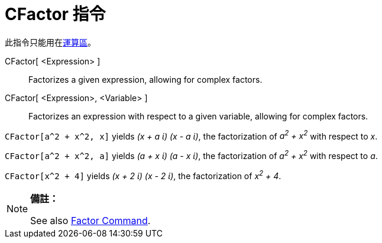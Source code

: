 = CFactor 指令
:page-en: commands/CFactor
ifdef::env-github[:imagesdir: /zh/modules/ROOT/assets/images]

此指令只能用在xref:/運算區.adoc[運算區]。

CFactor[ <Expression> ]::
  Factorizes a given expression, allowing for complex factors.
CFactor[ <Expression>, <Variable> ]::
  Factorizes an expression with respect to a given variable, allowing for complex factors.

[EXAMPLE]
====


`++CFactor[a^2 + x^2, x]++` yields _(x + a ί) (x - a ί)_, the factorization of _a^2^ + x^2^_ with respect to _x_.

====

[EXAMPLE]
====


`++CFactor[a^2 + x^2, a]++` yields _(a + x ί) (a - x ί)_, the factorization of _a^2^ + x^2^_ with respect to _a_.

====

[EXAMPLE]
====


`++CFactor[x^2 + 4]++` yields _(x + 2 ί) (x - 2 ί)_, the factorization of _x^2^ + 4_.

====

[NOTE]
====

*備註：*

See also xref:/s_index_php?title=Factor_Command_action=edit_redlink=1.adoc[Factor Command].

====
